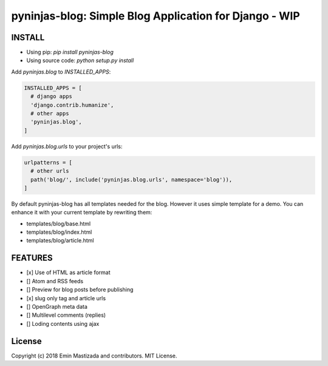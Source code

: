 pyninjas-blog: Simple Blog Application for Django - WIP
=======================================================

INSTALL
-------

* Using pip: `pip install pyninjas-blog`
* Using source code: `python setup.py install`

Add `pyninjas.blog` to `INSTALLED_APPS`:

.. code-block:: python

    INSTALLED_APPS = [
      # django apps
      'django.contrib.humanize',
      # other apps
      'pyninjas.blog',
    ]

Add `pyninjas.blog.urls` to your project's urls:

.. code-block:: python

    urlpatterns = [
      # other urls
      path('blog/', include('pyninjas.blog.urls', namespace='blog')),
    ]

By default pyninjas-blog has all templates needed for the blog.
However it uses simple template for a demo. You can enhance it with your current template by rewriting them:

* templates/blog/base.html
* templates/blog/index.html
* templates/blog/article.html

FEATURES
--------

* [x] Use of HTML as article format
* [] Atom and RSS feeds
* [] Preview for blog posts before publishing
* [x] slug only tag and article urls
* [] OpenGraph meta data
* [] Multilevel comments (replies)
* [] Loding contents using ajax


License
-------
Copyright (c) 2018 Emin Mastizada and contributors.
MIT License.
